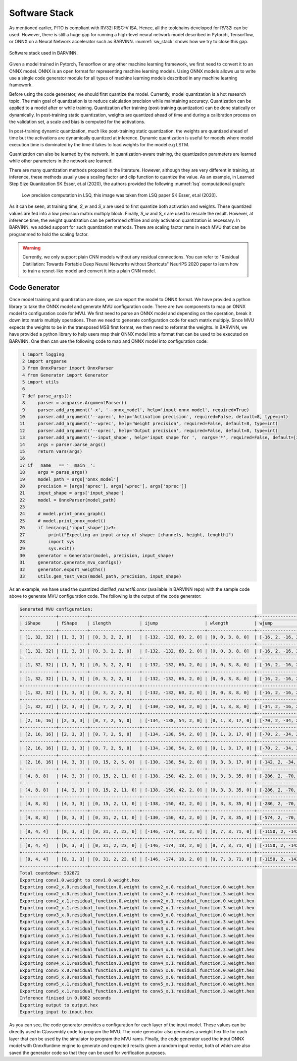 Software Stack
===============

As mentioned earlier, PITO is compliant with RV32I RISC-V ISA. Hence, all the toolchains developed for RV32I can be used. However, there is still a huge gap for running a high-level neural network model described in Pytorch, Tensorflow, or ONNX on a Neural Network accelerator such as BARVINN. :numref:`sw_stack` shows how we try to close this gap. 


.. figure:: _static/sw_stack.png
  :width: 400
  :alt: Alternative text
  :name: sw_stack
  :align: center

  Software stack used in BARVINN. 


Given a model trained in Pytorch, Tensorflow or any other machine learning framework, we first need to convert it to an ONNX model. ONNX is an open format for representing machine learning models. Using ONNX models allows us to write use a single code generator module for all types of machine learning models described in any machine learning framework. 

Before using the code generator, we should first quantize the model. Currently, model quantization is a hot research topic. The main goal of quantization is to reduce calculation precision while maintaining accuracy. Quantization can be applied to a model after or while training. Quantization after training (post-training quantization) can be done statically or dynamically. In post-training static quantization, weights are quantized ahead of time and during a calibration process on the validation set, a scale and bias is computed for the activations. 

In post-training dynamic quantization, much like post-training static quantization, the weights are quantized ahead of time but the activations are dynamically quantized at inference. Dynamic quantization is useful for models where model execution time is dominated by the time it takes to load weights for the model e.g LSTM. 

Quantization can also be learned by the network. In quantization-aware training, the quantization parameters are learned while other parameters in the network are learned. 


There are many quantization methods proposed in the literature. However, although they are very different in training, at inference, these methods usually use a scaling factor and clip function to quantize the value. As an example, in Learned Step Size Quantization SK Esser, et.al (2020), the authors provided the following :numref:`lsq` computational graph:


.. figure:: _static/lsq.png 
  :width: 800
  :alt: Alternative text
  :name: lsq 

  Low precision computation in LSQ, this image was taken from LSQ paper SK Esser, et.al (2020).


As it can be seen, at training time, `S_w` and `S_x` are used to first quantize both activation and weights. These quantized values are fed into a low precision matrix multiply block. Finally, `S_w` and `S_x` are used to rescale the result. However, at inference time, the weight quantization can be performed offline and only activation quantization is necessary. In BARVINN, we added support for such quantization methods. There are scaling factor rams in each MVU that can be programmed to hold the scaling factor.

.. warning::
    Currently, we only support plain CNN models without any residual connections. You can refer to "Residual Distillation: Towards Portable Deep Neural Networks without Shortcuts" NeurIPS 2020 paper to learn how to train a resnet-like model and convert it into a plain CNN model.


Code Generator
-----------------

Once model training and quantization are done, we can export the model to ONNX format. We have provided a python library to take the ONNX model and generate MVU configuration code. There are two components to map an ONNX model to configuration code for MVU. We first need to parse an ONNX model and depending on the operation, break it down into matrix multiply operations. Then we need to generate configuration code for each matrix multiply. Since MVU expects the weights to be in the transposed MSB first format, we then need to reformat the weights. In BARVINN, we have provided a python library to help users map their ONNX model into a format that can be used to be executed on BARVINN. One then can use the following code to map and ONNX model into configuration code:


.. code:: python

    1 import logging
    2 import argparse
    3 from OnnxParser import OnnxParser
    4 from Generator import Generator
    5 import utils
    6 
    7 def parse_args():
    8     parser = argparse.ArgumentParser()
    9     parser.add_argument('-x', '--onnx_model', help='input onnx model', required=True)
   10     parser.add_argument('--aprec', help='Activation precision', required=False, default=8, type=int)
   11     parser.add_argument('--wprec', help='Weight precision', required=False, default=8, type=int)
   12     parser.add_argument('--oprec', help='Output precision', required=False, default=8, type=int)
   13     parser.add_argument('--input_shape', help='input shape for ',  nargs='*', required=False, default=[3,32,32], type=int)
   14     args = parser.parse_args()
   15     return vars(args)
   16 
   17 if __name__ == '__main__':
   18     args = parse_args()
   19     model_path = args['onnx_model']
   20     precision = [args['aprec'], args['wprec'], args['oprec']]
   21     input_shape = args['input_shape']
   22     model = OnnxParser(model_path)
   23 
   24     # model.print_onnx_graph()
   25     # model.print_onnx_model()
   26     if len(args['input_shape'])>3:
   27         print("Expecting an input array of shape: [channels, height, lenghth]")
   28         import sys
   29         sys.exit()
   30     generator = Generator(model, precision, input_shape)
   31     generator.generate_mvu_configs()
   32     generator.export_weigths()
   33     utils.gen_test_vecs(model_path, precision, input_shape)


As an example, we have used the quantized `distilled_resnet18.onnx` (available in BARVINN repo) with the sample code above to generate MVU configuration code. The following is the output of the code generator:


.. code:: bash

    Generated MVU configuration:
    +-------------+-----------+-------------------+------------------------+------------------+------------------------+-----------+-----------------------+
    | iShape      | fShape    | ilength           | ijump                  | wlength          | wjump                  | countdown | total layer countdown |
    +-------------+-----------+-------------------+------------------------+------------------+------------------------+-----------+-----------------------+
    | [1, 32, 32] | [1, 3, 3] | [0, 3, 2, 2, 0]   | [-132, -132, 60, 2, 0] | [0, 0, 3, 8, 0]  | [-16, 2, -16, 2, 0]    | 1080      | 36720                 |
    +-------------+-----------+-------------------+------------------------+------------------+------------------------+-----------+-----------------------+
    | [1, 32, 32] | [1, 3, 3] | [0, 3, 2, 2, 0]   | [-132, -132, 60, 2, 0] | [0, 0, 3, 8, 0]  | [-16, 2, -16, 2, 0]    | 1080      | 36720                 |
    +-------------+-----------+-------------------+------------------------+------------------+------------------------+-----------+-----------------------+
    | [1, 32, 32] | [1, 3, 3] | [0, 3, 2, 2, 0]   | [-132, -132, 60, 2, 0] | [0, 0, 3, 8, 0]  | [-16, 2, -16, 2, 0]    | 1080      | 36720                 |
    +-------------+-----------+-------------------+------------------------+------------------+------------------------+-----------+-----------------------+
    | [1, 32, 32] | [1, 3, 3] | [0, 3, 2, 2, 0]   | [-132, -132, 60, 2, 0] | [0, 0, 3, 8, 0]  | [-16, 2, -16, 2, 0]    | 1080      | 36720                 |
    +-------------+-----------+-------------------+------------------------+------------------+------------------------+-----------+-----------------------+
    | [1, 32, 32] | [1, 3, 3] | [0, 3, 2, 2, 0]   | [-132, -132, 60, 2, 0] | [0, 0, 3, 8, 0]  | [-16, 2, -16, 2, 0]    | 1080      | 36720                 |
    +-------------+-----------+-------------------+------------------------+------------------+------------------------+-----------+-----------------------+
    | [1, 32, 32] | [2, 3, 3] | [0, 7, 2, 2, 0]   | [-130, -132, 60, 2, 0] | [0, 1, 3, 8, 0]  | [-34, 2, -16, 2, 0]    | 1080      | 18360                 |
    +-------------+-----------+-------------------+------------------------+------------------+------------------------+-----------+-----------------------+
    | [2, 16, 16] | [2, 3, 3] | [0, 7, 2, 5, 0]   | [-134, -138, 54, 2, 0] | [0, 1, 3, 17, 0] | [-70, 2, -34, 2, 0]    | 2016      | 36288                 |
    +-------------+-----------+-------------------+------------------------+------------------+------------------------+-----------+-----------------------+
    | [2, 16, 16] | [2, 3, 3] | [0, 7, 2, 5, 0]   | [-134, -138, 54, 2, 0] | [0, 1, 3, 17, 0] | [-70, 2, -34, 2, 0]    | 2016      | 36288                 |
    +-------------+-----------+-------------------+------------------------+------------------+------------------------+-----------+-----------------------+
    | [2, 16, 16] | [2, 3, 3] | [0, 7, 2, 5, 0]   | [-134, -138, 54, 2, 0] | [0, 1, 3, 17, 0] | [-70, 2, -34, 2, 0]    | 2016      | 36288                 |
    +-------------+-----------+-------------------+------------------------+------------------+------------------------+-----------+-----------------------+
    | [2, 16, 16] | [4, 3, 3] | [0, 15, 2, 5, 0]  | [-130, -138, 54, 2, 0] | [0, 3, 3, 17, 0] | [-142, 2, -34, 2, 0]   | 2016      | 18144                 |
    +-------------+-----------+-------------------+------------------------+------------------+------------------------+-----------+-----------------------+
    | [4, 8, 8]   | [4, 3, 3] | [0, 15, 2, 11, 0] | [-138, -150, 42, 2, 0] | [0, 3, 3, 35, 0] | [-286, 2, -70, 2, 0]   | 3456      | 34560                 |
    +-------------+-----------+-------------------+------------------------+------------------+------------------------+-----------+-----------------------+
    | [4, 8, 8]   | [4, 3, 3] | [0, 15, 2, 11, 0] | [-138, -150, 42, 2, 0] | [0, 3, 3, 35, 0] | [-286, 2, -70, 2, 0]   | 3456      | 34560                 |
    +-------------+-----------+-------------------+------------------------+------------------+------------------------+-----------+-----------------------+
    | [4, 8, 8]   | [4, 3, 3] | [0, 15, 2, 11, 0] | [-138, -150, 42, 2, 0] | [0, 3, 3, 35, 0] | [-286, 2, -70, 2, 0]   | 3456      | 34560                 |
    +-------------+-----------+-------------------+------------------------+------------------+------------------------+-----------+-----------------------+
    | [4, 8, 8]   | [8, 3, 3] | [0, 31, 2, 11, 0] | [-130, -150, 42, 2, 0] | [0, 7, 3, 35, 0] | [-574, 2, -70, 2, 0]   | 3456      | 17280                 |
    +-------------+-----------+-------------------+------------------------+------------------+------------------------+-----------+-----------------------+
    | [8, 4, 4]   | [8, 3, 3] | [0, 31, 2, 23, 0] | [-146, -174, 18, 2, 0] | [0, 7, 3, 71, 0] | [-1150, 2, -142, 2, 0] | 4608      | 27648                 |
    +-------------+-----------+-------------------+------------------------+------------------+------------------------+-----------+-----------------------+
    | [8, 4, 4]   | [8, 3, 3] | [0, 31, 2, 23, 0] | [-146, -174, 18, 2, 0] | [0, 7, 3, 71, 0] | [-1150, 2, -142, 2, 0] | 4608      | 27648                 |
    +-------------+-----------+-------------------+------------------------+------------------+------------------------+-----------+-----------------------+
    | [8, 4, 4]   | [8, 3, 3] | [0, 31, 2, 23, 0] | [-146, -174, 18, 2, 0] | [0, 7, 3, 71, 0] | [-1150, 2, -142, 2, 0] | 4608      | 27648                 |
    +-------------+-----------+-------------------+------------------------+------------------+------------------------+-----------+-----------------------+
    Total countdown: 532872
    Exporting conv1.0.weight to conv1.0.weight.hex
    Exporting conv2_x.0.residual_function.0.weight to conv2_x.0.residual_function.0.weight.hex
    Exporting conv2_x.0.residual_function.3.weight to conv2_x.0.residual_function.3.weight.hex
    Exporting conv2_x.1.residual_function.0.weight to conv2_x.1.residual_function.0.weight.hex
    Exporting conv2_x.1.residual_function.3.weight to conv2_x.1.residual_function.3.weight.hex
    Exporting conv3_x.0.residual_function.0.weight to conv3_x.0.residual_function.0.weight.hex
    Exporting conv3_x.0.residual_function.3.weight to conv3_x.0.residual_function.3.weight.hex
    Exporting conv3_x.1.residual_function.0.weight to conv3_x.1.residual_function.0.weight.hex
    Exporting conv3_x.1.residual_function.3.weight to conv3_x.1.residual_function.3.weight.hex
    Exporting conv4_x.0.residual_function.0.weight to conv4_x.0.residual_function.0.weight.hex
    Exporting conv4_x.0.residual_function.3.weight to conv4_x.0.residual_function.3.weight.hex
    Exporting conv4_x.1.residual_function.0.weight to conv4_x.1.residual_function.0.weight.hex
    Exporting conv4_x.1.residual_function.3.weight to conv4_x.1.residual_function.3.weight.hex
    Exporting conv5_x.0.residual_function.0.weight to conv5_x.0.residual_function.0.weight.hex
    Exporting conv5_x.0.residual_function.3.weight to conv5_x.0.residual_function.3.weight.hex
    Exporting conv5_x.1.residual_function.0.weight to conv5_x.1.residual_function.0.weight.hex
    Exporting conv5_x.1.residual_function.3.weight to conv5_x.1.residual_function.3.weight.hex
    Inference finised in 0.0082 seconds
    Exporting output to output.hex
    Exporting input to input.hex


As you can see, the code generator provides a configuration for each layer of the input model. These values can be directly used in C/assembly code to program the MVU. The code generator also generates a weight hex file for each layer that can be used by the simulator to program the MVU rams. Finally, the code generator used the input ONNX model with OnnxRuntime engine to generate and expected results given a random input vector, both of which are also saved the generator code so that they can be used for verification purposes.
